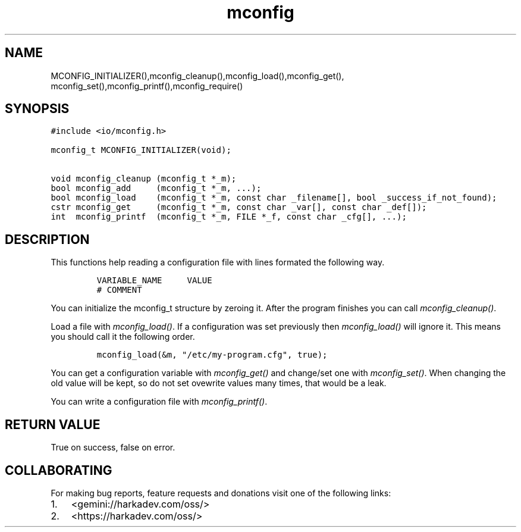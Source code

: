 .\" Automatically generated by Pandoc 2.1.1
.\"
.TH "mconfig" "3" "" "" ""
.hy
.SH NAME
.PP
MCONFIG_INITIALIZER(),mconfig_cleanup(),mconfig_load(),mconfig_get(),
mconfig_set(),mconfig_printf(),mconfig_require()
.SH SYNOPSIS
.nf
\f[C]
#include\ <io/mconfig.h>

mconfig_t\ MCONFIG_INITIALIZER(void);

void\ mconfig_cleanup\ (mconfig_t\ *_m);
bool\ mconfig_add\ \ \ \ \ (mconfig_t\ *_m,\ ...);
bool\ mconfig_load\ \ \ \ (mconfig_t\ *_m,\ const\ char\ _filename[],\ bool\ _success_if_not_found);
cstr\ mconfig_get\ \ \ \ \ (mconfig_t\ *_m,\ const\ char\ _var[],\ const\ char\ _def[]);
int\ \ mconfig_printf\ \ (mconfig_t\ *_m,\ FILE\ *_f,\ const\ char\ _cfg[],\ ...);
\f[]
.fi
.SH DESCRIPTION
.PP
This functions help reading a configuration file with lines formated the
following way.
.IP
.nf
\f[C]
VARIABLE_NAME\ \ \ \ \ VALUE
#\ COMMENT
\f[]
.fi
.PP
You can initialize the mconfig_t structure by zeroing it.
After the program finishes you can call \f[I]mconfig_cleanup()\f[].
.PP
Load a file with \f[I]mconfig_load()\f[].
If a configuration was set previously then \f[I]mconfig_load()\f[] will
ignore it.
This means you should call it the following order.
.IP
.nf
\f[C]
mconfig_load(&m,\ "/etc/my\-program.cfg",\ true);
\f[]
.fi
.PP
You can get a configuration variable with \f[I]mconfig_get()\f[] and
change/set one with \f[I]mconfig_set()\f[].
When changing the old value will be kept, so do not set ovewrite values
many times, that would be a leak.
.PP
You can write a configuration file with \f[I]mconfig_printf()\f[].
.SH RETURN VALUE
.PP
True on success, false on error.
.SH COLLABORATING
.PP
For making bug reports, feature requests and donations visit one of the
following links:
.IP "1." 3
<gemini://harkadev.com/oss/>
.IP "2." 3
<https://harkadev.com/oss/>
